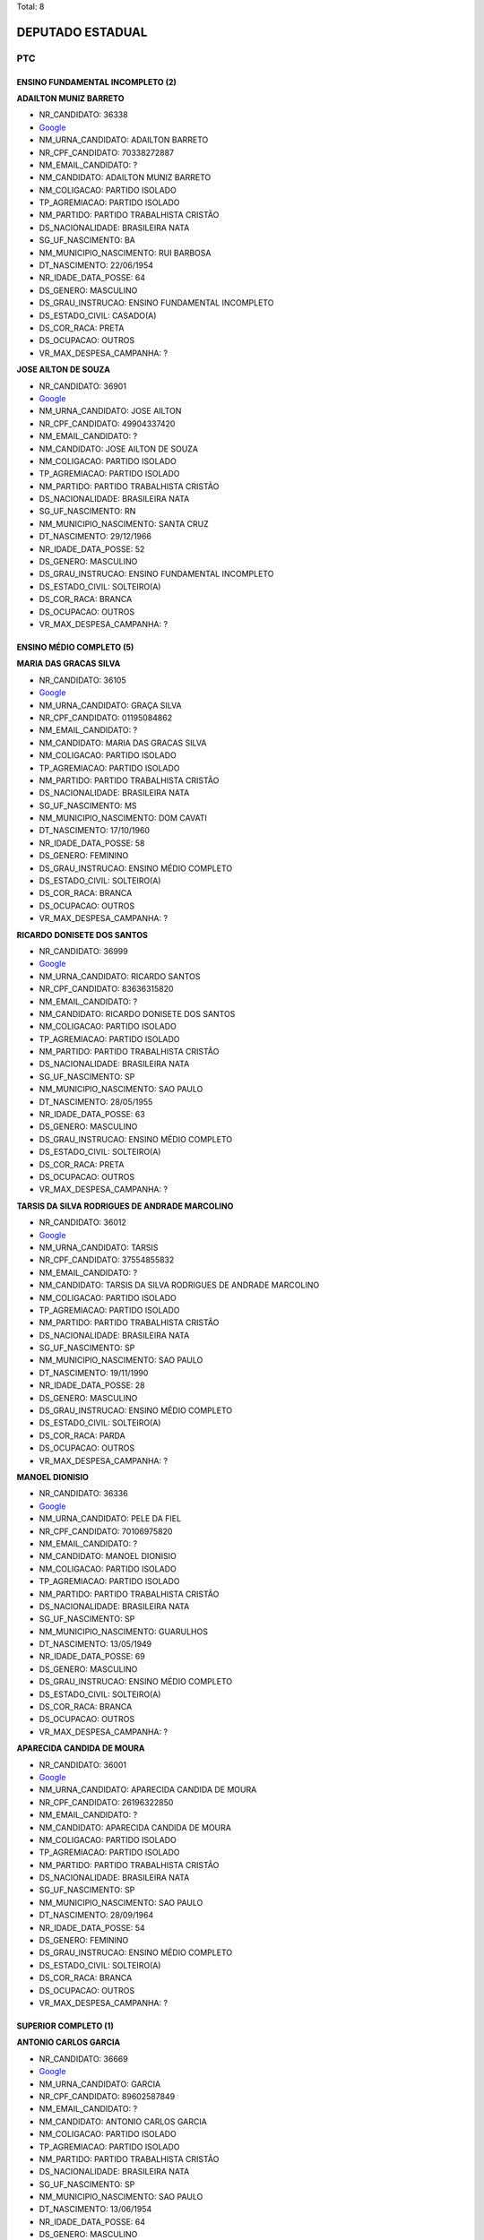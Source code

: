 Total: 8

DEPUTADO ESTADUAL
=================

PTC
---

ENSINO FUNDAMENTAL INCOMPLETO (2)
.................................

**ADAILTON MUNIZ BARRETO**

- NR_CANDIDATO: 36338
- `Google <https://www.google.com/search?q=ADAILTON+MUNIZ+BARRETO>`_
- NM_URNA_CANDIDATO: ADAILTON BARRETO
- NR_CPF_CANDIDATO: 70338272887
- NM_EMAIL_CANDIDATO: ?
- NM_CANDIDATO: ADAILTON MUNIZ BARRETO
- NM_COLIGACAO: PARTIDO ISOLADO
- TP_AGREMIACAO: PARTIDO ISOLADO
- NM_PARTIDO: PARTIDO TRABALHISTA CRISTÃO
- DS_NACIONALIDADE: BRASILEIRA NATA
- SG_UF_NASCIMENTO: BA
- NM_MUNICIPIO_NASCIMENTO: RUI BARBOSA
- DT_NASCIMENTO: 22/06/1954
- NR_IDADE_DATA_POSSE: 64
- DS_GENERO: MASCULINO
- DS_GRAU_INSTRUCAO: ENSINO FUNDAMENTAL INCOMPLETO
- DS_ESTADO_CIVIL: CASADO(A)
- DS_COR_RACA: PRETA
- DS_OCUPACAO: OUTROS
- VR_MAX_DESPESA_CAMPANHA: ?


**JOSE AILTON DE SOUZA**

- NR_CANDIDATO: 36901
- `Google <https://www.google.com/search?q=JOSE+AILTON+DE+SOUZA>`_
- NM_URNA_CANDIDATO: JOSE AILTON
- NR_CPF_CANDIDATO: 49904337420
- NM_EMAIL_CANDIDATO: ?
- NM_CANDIDATO: JOSE AILTON DE SOUZA
- NM_COLIGACAO: PARTIDO ISOLADO
- TP_AGREMIACAO: PARTIDO ISOLADO
- NM_PARTIDO: PARTIDO TRABALHISTA CRISTÃO
- DS_NACIONALIDADE: BRASILEIRA NATA
- SG_UF_NASCIMENTO: RN
- NM_MUNICIPIO_NASCIMENTO: SANTA CRUZ
- DT_NASCIMENTO: 29/12/1966
- NR_IDADE_DATA_POSSE: 52
- DS_GENERO: MASCULINO
- DS_GRAU_INSTRUCAO: ENSINO FUNDAMENTAL INCOMPLETO
- DS_ESTADO_CIVIL: SOLTEIRO(A)
- DS_COR_RACA: BRANCA
- DS_OCUPACAO: OUTROS
- VR_MAX_DESPESA_CAMPANHA: ?


ENSINO MÉDIO COMPLETO (5)
.........................

**MARIA DAS GRACAS SILVA**

- NR_CANDIDATO: 36105
- `Google <https://www.google.com/search?q=MARIA+DAS+GRACAS+SILVA>`_
- NM_URNA_CANDIDATO: GRAÇA SILVA
- NR_CPF_CANDIDATO: 01195084862
- NM_EMAIL_CANDIDATO: ?
- NM_CANDIDATO: MARIA DAS GRACAS SILVA
- NM_COLIGACAO: PARTIDO ISOLADO
- TP_AGREMIACAO: PARTIDO ISOLADO
- NM_PARTIDO: PARTIDO TRABALHISTA CRISTÃO
- DS_NACIONALIDADE: BRASILEIRA NATA
- SG_UF_NASCIMENTO: MS
- NM_MUNICIPIO_NASCIMENTO: DOM CAVATI
- DT_NASCIMENTO: 17/10/1960
- NR_IDADE_DATA_POSSE: 58
- DS_GENERO: FEMININO
- DS_GRAU_INSTRUCAO: ENSINO MÉDIO COMPLETO
- DS_ESTADO_CIVIL: SOLTEIRO(A)
- DS_COR_RACA: BRANCA
- DS_OCUPACAO: OUTROS
- VR_MAX_DESPESA_CAMPANHA: ?


**RICARDO DONISETE DOS SANTOS**

- NR_CANDIDATO: 36999
- `Google <https://www.google.com/search?q=RICARDO+DONISETE+DOS+SANTOS>`_
- NM_URNA_CANDIDATO: RICARDO SANTOS
- NR_CPF_CANDIDATO: 83636315820
- NM_EMAIL_CANDIDATO: ?
- NM_CANDIDATO: RICARDO DONISETE DOS SANTOS
- NM_COLIGACAO: PARTIDO ISOLADO
- TP_AGREMIACAO: PARTIDO ISOLADO
- NM_PARTIDO: PARTIDO TRABALHISTA CRISTÃO
- DS_NACIONALIDADE: BRASILEIRA NATA
- SG_UF_NASCIMENTO: SP
- NM_MUNICIPIO_NASCIMENTO: SAO PAULO
- DT_NASCIMENTO: 28/05/1955
- NR_IDADE_DATA_POSSE: 63
- DS_GENERO: MASCULINO
- DS_GRAU_INSTRUCAO: ENSINO MÉDIO COMPLETO
- DS_ESTADO_CIVIL: SOLTEIRO(A)
- DS_COR_RACA: PRETA
- DS_OCUPACAO: OUTROS
- VR_MAX_DESPESA_CAMPANHA: ?


**TARSIS DA SILVA RODRIGUES DE ANDRADE MARCOLINO**

- NR_CANDIDATO: 36012
- `Google <https://www.google.com/search?q=TARSIS+DA+SILVA+RODRIGUES+DE+ANDRADE+MARCOLINO>`_
- NM_URNA_CANDIDATO: TARSIS
- NR_CPF_CANDIDATO: 37554855832
- NM_EMAIL_CANDIDATO: ?
- NM_CANDIDATO: TARSIS DA SILVA RODRIGUES DE ANDRADE MARCOLINO
- NM_COLIGACAO: PARTIDO ISOLADO
- TP_AGREMIACAO: PARTIDO ISOLADO
- NM_PARTIDO: PARTIDO TRABALHISTA CRISTÃO
- DS_NACIONALIDADE: BRASILEIRA NATA
- SG_UF_NASCIMENTO: SP
- NM_MUNICIPIO_NASCIMENTO: SAO PAULO
- DT_NASCIMENTO: 19/11/1990
- NR_IDADE_DATA_POSSE: 28
- DS_GENERO: MASCULINO
- DS_GRAU_INSTRUCAO: ENSINO MÉDIO COMPLETO
- DS_ESTADO_CIVIL: SOLTEIRO(A)
- DS_COR_RACA: PARDA
- DS_OCUPACAO: OUTROS
- VR_MAX_DESPESA_CAMPANHA: ?


**MANOEL DIONISIO**

- NR_CANDIDATO: 36336
- `Google <https://www.google.com/search?q=MANOEL+DIONISIO>`_
- NM_URNA_CANDIDATO: PELE DA FIEL
- NR_CPF_CANDIDATO: 70106975820
- NM_EMAIL_CANDIDATO: ?
- NM_CANDIDATO: MANOEL DIONISIO
- NM_COLIGACAO: PARTIDO ISOLADO
- TP_AGREMIACAO: PARTIDO ISOLADO
- NM_PARTIDO: PARTIDO TRABALHISTA CRISTÃO
- DS_NACIONALIDADE: BRASILEIRA NATA
- SG_UF_NASCIMENTO: SP
- NM_MUNICIPIO_NASCIMENTO: GUARULHOS
- DT_NASCIMENTO: 13/05/1949
- NR_IDADE_DATA_POSSE: 69
- DS_GENERO: MASCULINO
- DS_GRAU_INSTRUCAO: ENSINO MÉDIO COMPLETO
- DS_ESTADO_CIVIL: SOLTEIRO(A)
- DS_COR_RACA: BRANCA
- DS_OCUPACAO: OUTROS
- VR_MAX_DESPESA_CAMPANHA: ?


**APARECIDA CANDIDA DE MOURA**

- NR_CANDIDATO: 36001
- `Google <https://www.google.com/search?q=APARECIDA+CANDIDA+DE+MOURA>`_
- NM_URNA_CANDIDATO: APARECIDA CANDIDA DE MOURA
- NR_CPF_CANDIDATO: 26196322850
- NM_EMAIL_CANDIDATO: ?
- NM_CANDIDATO: APARECIDA CANDIDA DE MOURA
- NM_COLIGACAO: PARTIDO ISOLADO
- TP_AGREMIACAO: PARTIDO ISOLADO
- NM_PARTIDO: PARTIDO TRABALHISTA CRISTÃO
- DS_NACIONALIDADE: BRASILEIRA NATA
- SG_UF_NASCIMENTO: SP
- NM_MUNICIPIO_NASCIMENTO: SAO PAULO
- DT_NASCIMENTO: 28/09/1964
- NR_IDADE_DATA_POSSE: 54
- DS_GENERO: FEMININO
- DS_GRAU_INSTRUCAO: ENSINO MÉDIO COMPLETO
- DS_ESTADO_CIVIL: SOLTEIRO(A)
- DS_COR_RACA: BRANCA
- DS_OCUPACAO: OUTROS
- VR_MAX_DESPESA_CAMPANHA: ?


SUPERIOR COMPLETO (1)
.....................

**ANTONIO CARLOS GARCIA**

- NR_CANDIDATO: 36669
- `Google <https://www.google.com/search?q=ANTONIO+CARLOS+GARCIA>`_
- NM_URNA_CANDIDATO: GARCIA
- NR_CPF_CANDIDATO: 89602587849
- NM_EMAIL_CANDIDATO: ?
- NM_CANDIDATO: ANTONIO CARLOS GARCIA
- NM_COLIGACAO: PARTIDO ISOLADO
- TP_AGREMIACAO: PARTIDO ISOLADO
- NM_PARTIDO: PARTIDO TRABALHISTA CRISTÃO
- DS_NACIONALIDADE: BRASILEIRA NATA
- SG_UF_NASCIMENTO: SP
- NM_MUNICIPIO_NASCIMENTO: SAO PAULO
- DT_NASCIMENTO: 13/06/1954
- NR_IDADE_DATA_POSSE: 64
- DS_GENERO: MASCULINO
- DS_GRAU_INSTRUCAO: SUPERIOR COMPLETO
- DS_ESTADO_CIVIL: SOLTEIRO(A)
- DS_COR_RACA: BRANCA
- DS_OCUPACAO: ADVOGADO
- VR_MAX_DESPESA_CAMPANHA: ?

